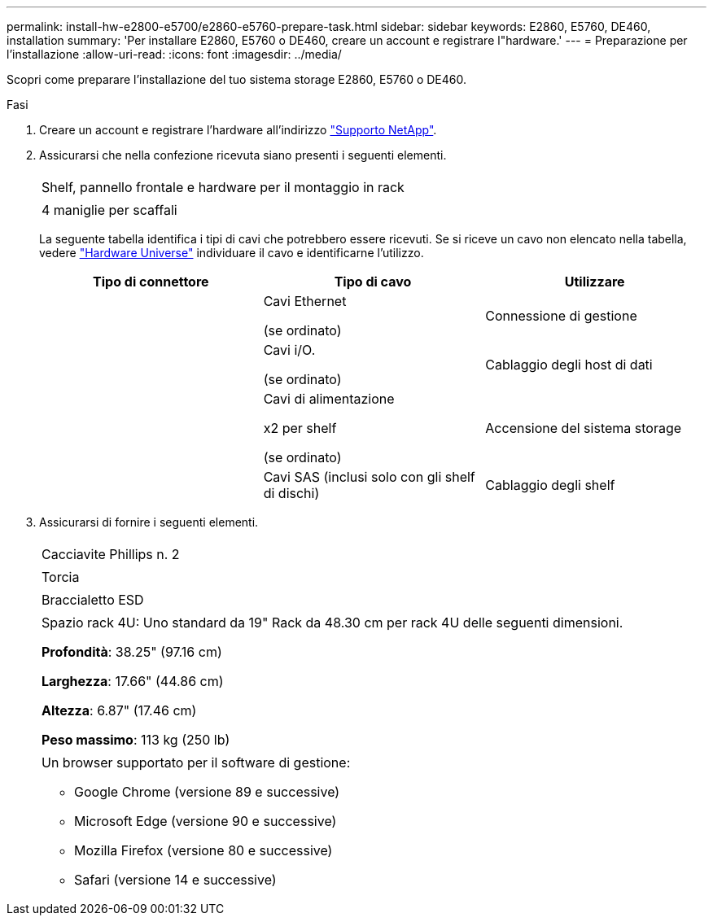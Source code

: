 ---
permalink: install-hw-e2800-e5700/e2860-e5760-prepare-task.html 
sidebar: sidebar 
keywords: E2860, E5760, DE460, installation 
summary: 'Per installare E2860, E5760 o DE460, creare un account e registrare l"hardware.' 
---
= Preparazione per l'installazione
:allow-uri-read: 
:icons: font
:imagesdir: ../media/


[role="lead"]
Scopri come preparare l'installazione del tuo sistema storage E2860, E5760 o DE460.

.Fasi
. Creare un account e registrare l'hardware all'indirizzo http://mysupport.netapp.com/["Supporto NetApp"^].
. Assicurarsi che nella confezione ricevuta siano presenti i seguenti elementi.
+
|===


 a| 
image:../media/trafford_overview.png[""]
 a| 
Shelf, pannello frontale e hardware per il montaggio in rack



 a| 
image:../media/handles_counted.png[""]
 a| 
4 maniglie per scaffali

|===
+
La seguente tabella identifica i tipi di cavi che potrebbero essere ricevuti. Se si riceve un cavo non elencato nella tabella, vedere https://hwu.netapp.com/["Hardware Universe"^] individuare il cavo e identificarne l'utilizzo.

+
|===
| Tipo di connettore | Tipo di cavo | Utilizzare 


 a| 
image:../media/cable_ethernet_inst-hw-e2800-e5700.png[""]
 a| 
Cavi Ethernet

(se ordinato)
 a| 
Connessione di gestione



 a| 
image:../media/cable_io_inst-hw-e2800-e5700.png[""]
 a| 
Cavi i/O.

(se ordinato)
 a| 
Cablaggio degli host di dati



 a| 
image:../media/cable_power_inst-hw-e2800-e5700.png[""]
 a| 
Cavi di alimentazione

x2 per shelf

(se ordinato)
 a| 
Accensione del sistema storage



 a| 
image:../media/sas_cable.png[""]
 a| 
Cavi SAS (inclusi solo con gli shelf di dischi)
 a| 
Cablaggio degli shelf

|===
. Assicurarsi di fornire i seguenti elementi.
+
|===


 a| 
image:../media/screwdriver_inst-hw-e2800-e5700.png[""]
 a| 
Cacciavite Phillips n. 2



 a| 
image:../media/flashlight_inst-hw-e2800-e5700.png[""]
 a| 
Torcia



 a| 
image:../media/wrist_strap_inst-hw-e2800-e5700.png[""]
 a| 
Braccialetto ESD



 a| 
image:../media/4u_dummy.png[""]
 a| 
Spazio rack 4U: Uno standard da 19" Rack da 48.30 cm per rack 4U delle seguenti dimensioni.

*Profondità*: 38.25" (97.16 cm)

*Larghezza*: 17.66" (44.86 cm)

*Altezza*: 6.87" (17.46 cm)

*Peso massimo*: 113 kg (250 lb)



 a| 
image:../media/management_station_inst-hw-e2800-e5700_g60b3.png[""]
 a| 
Un browser supportato per il software di gestione:

** Google Chrome (versione 89 e successive)
** Microsoft Edge (versione 90 e successive)
** Mozilla Firefox (versione 80 e successive)
** Safari (versione 14 e successive)


|===

